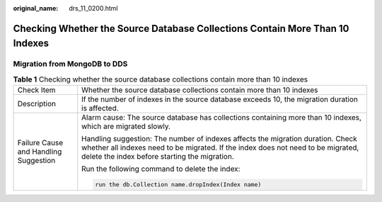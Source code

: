:original_name: drs_11_0200.html

.. _drs_11_0200:

Checking Whether the Source Database Collections Contain More Than 10 Indexes
=============================================================================

Migration from MongoDB to DDS
-----------------------------

.. table:: **Table 1** Checking whether the source database collections contain more than 10 indexes

   +---------------------------------------+----------------------------------------------------------------------------------------------------------------------------------------------------------------------------------------------------------------------+
   | Check Item                            | Whether the source database collections contain more than 10 indexes                                                                                                                                                 |
   +---------------------------------------+----------------------------------------------------------------------------------------------------------------------------------------------------------------------------------------------------------------------+
   | Description                           | If the number of indexes in the source database exceeds 10, the migration duration is affected.                                                                                                                      |
   +---------------------------------------+----------------------------------------------------------------------------------------------------------------------------------------------------------------------------------------------------------------------+
   | Failure Cause and Handling Suggestion | Alarm cause: The source database has collections containing more than 10 indexes, which are migrated slowly.                                                                                                         |
   |                                       |                                                                                                                                                                                                                      |
   |                                       | Handling suggestion: The number of indexes affects the migration duration. Check whether all indexes need to be migrated. If the index does not need to be migrated, delete the index before starting the migration. |
   |                                       |                                                                                                                                                                                                                      |
   |                                       | Run the following command to delete the index:                                                                                                                                                                       |
   |                                       |                                                                                                                                                                                                                      |
   |                                       | .. code:: text                                                                                                                                                                                                       |
   |                                       |                                                                                                                                                                                                                      |
   |                                       |    run the db.Collection name.dropIndex(Index name)                                                                                                                                                                  |
   +---------------------------------------+----------------------------------------------------------------------------------------------------------------------------------------------------------------------------------------------------------------------+
